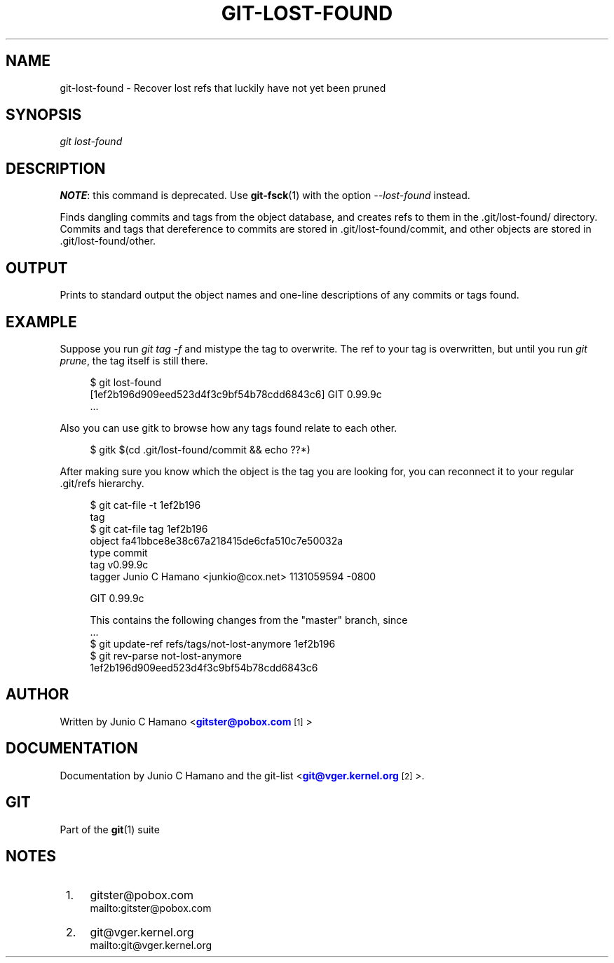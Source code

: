 '\" t
.\"     Title: git-lost-found
.\"    Author: [see the "Author" section]
.\" Generator: DocBook XSL Stylesheets v1.75.2 <http://docbook.sf.net/>
.\"      Date: 01/31/2011
.\"    Manual: Git Manual
.\"    Source: Git 1.7.4
.\"  Language: English
.\"
.TH "GIT\-LOST\-FOUND" "1" "01/31/2011" "Git 1\&.7\&.4" "Git Manual"
.\" -----------------------------------------------------------------
.\" * set default formatting
.\" -----------------------------------------------------------------
.\" disable hyphenation
.nh
.\" disable justification (adjust text to left margin only)
.ad l
.\" -----------------------------------------------------------------
.\" * MAIN CONTENT STARTS HERE *
.\" -----------------------------------------------------------------
.SH "NAME"
git-lost-found \- Recover lost refs that luckily have not yet been pruned
.SH "SYNOPSIS"
.sp
\fIgit lost\-found\fR
.SH "DESCRIPTION"
.sp
\fBNOTE\fR: this command is deprecated\&. Use \fBgit-fsck\fR(1) with the option \fI\-\-lost\-found\fR instead\&.
.sp
Finds dangling commits and tags from the object database, and creates refs to them in the \&.git/lost\-found/ directory\&. Commits and tags that dereference to commits are stored in \&.git/lost\-found/commit, and other objects are stored in \&.git/lost\-found/other\&.
.SH "OUTPUT"
.sp
Prints to standard output the object names and one\-line descriptions of any commits or tags found\&.
.SH "EXAMPLE"
.sp
Suppose you run \fIgit tag \-f\fR and mistype the tag to overwrite\&. The ref to your tag is overwritten, but until you run \fIgit prune\fR, the tag itself is still there\&.
.sp
.if n \{\
.RS 4
.\}
.nf
$ git lost\-found
[1ef2b196d909eed523d4f3c9bf54b78cdd6843c6] GIT 0\&.99\&.9c
\&.\&.\&.
.fi
.if n \{\
.RE
.\}
.sp
.sp
Also you can use gitk to browse how any tags found relate to each other\&.
.sp
.if n \{\
.RS 4
.\}
.nf
$ gitk $(cd \&.git/lost\-found/commit && echo ??*)
.fi
.if n \{\
.RE
.\}
.sp
.sp
After making sure you know which the object is the tag you are looking for, you can reconnect it to your regular \&.git/refs hierarchy\&.
.sp
.if n \{\
.RS 4
.\}
.nf
$ git cat\-file \-t 1ef2b196
tag
$ git cat\-file tag 1ef2b196
object fa41bbce8e38c67a218415de6cfa510c7e50032a
type commit
tag v0\&.99\&.9c
tagger Junio C Hamano <junkio@cox\&.net> 1131059594 \-0800

GIT 0\&.99\&.9c

This contains the following changes from the "master" branch, since
\&.\&.\&.
$ git update\-ref refs/tags/not\-lost\-anymore 1ef2b196
$ git rev\-parse not\-lost\-anymore
1ef2b196d909eed523d4f3c9bf54b78cdd6843c6
.fi
.if n \{\
.RE
.\}
.sp
.SH "AUTHOR"
.sp
Written by Junio C Hamano <\m[blue]\fBgitster@pobox\&.com\fR\m[]\&\s-2\u[1]\d\s+2>
.SH "DOCUMENTATION"
.sp
Documentation by Junio C Hamano and the git\-list <\m[blue]\fBgit@vger\&.kernel\&.org\fR\m[]\&\s-2\u[2]\d\s+2>\&.
.SH "GIT"
.sp
Part of the \fBgit\fR(1) suite
.SH "NOTES"
.IP " 1." 4
gitster@pobox.com
.RS 4
\%mailto:gitster@pobox.com
.RE
.IP " 2." 4
git@vger.kernel.org
.RS 4
\%mailto:git@vger.kernel.org
.RE
